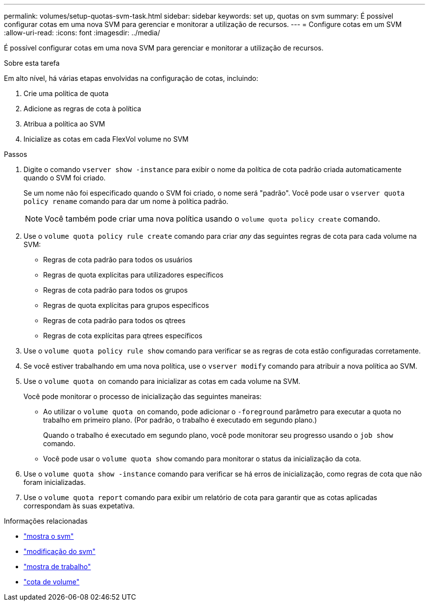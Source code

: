 ---
permalink: volumes/setup-quotas-svm-task.html 
sidebar: sidebar 
keywords: set up, quotas on svm 
summary: É possível configurar cotas em uma nova SVM para gerenciar e monitorar a utilização de recursos. 
---
= Configure cotas em um SVM
:allow-uri-read: 
:icons: font
:imagesdir: ../media/


[role="lead"]
É possível configurar cotas em uma nova SVM para gerenciar e monitorar a utilização de recursos.

.Sobre esta tarefa
Em alto nível, há várias etapas envolvidas na configuração de cotas, incluindo:

. Crie uma política de quota
. Adicione as regras de cota à política
. Atribua a política ao SVM
. Inicialize as cotas em cada FlexVol volume no SVM


.Passos
. Digite o comando `vserver show -instance` para exibir o nome da política de cota padrão criada automaticamente quando o SVM foi criado.
+
Se um nome não foi especificado quando o SVM foi criado, o nome será "padrão". Você pode usar o `vserver quota policy rename` comando para dar um nome à política padrão.

+
[NOTE]
====
Você também pode criar uma nova política usando o `volume quota policy create` comando.

====
. Use o `volume quota policy rule create` comando para criar _any_ das seguintes regras de cota para cada volume na SVM:
+
** Regras de cota padrão para todos os usuários
** Regras de quota explícitas para utilizadores específicos
** Regras de cota padrão para todos os grupos
** Regras de quota explícitas para grupos específicos
** Regras de cota padrão para todos os qtrees
** Regras de cota explícitas para qtrees específicos


. Use o `volume quota policy rule show` comando para verificar se as regras de cota estão configuradas corretamente.
. Se você estiver trabalhando em uma nova política, use o `vserver modify` comando para atribuir a nova política ao SVM.
. Use o `volume quota on` comando para inicializar as cotas em cada volume na SVM.
+
Você pode monitorar o processo de inicialização das seguintes maneiras:

+
** Ao utilizar o `volume quota on` comando, pode adicionar o `-foreground` parâmetro para executar a quota no trabalho em primeiro plano. (Por padrão, o trabalho é executado em segundo plano.)
+
Quando o trabalho é executado em segundo plano, você pode monitorar seu progresso usando o `job show` comando.

** Você pode usar o `volume quota show` comando para monitorar o status da inicialização da cota.


. Use o `volume quota show -instance` comando para verificar se há erros de inicialização, como regras de cota que não foram inicializadas.
. Use o `volume quota report` comando para exibir um relatório de cota para garantir que as cotas aplicadas correspondam às suas expetativa.


.Informações relacionadas
* link:https://docs.netapp.com/us-en/ontap-cli/vserver-show.html["mostra o svm"^]
* link:https://docs.netapp.com/us-en/ontap-cli/vserver-modify.html["modificação do svm"^]
* link:https://docs.netapp.com/us-en/ontap-cli/job-show.html["mostra de trabalho"^]
* link:https://docs.netapp.com/us-en/ontap-cli/search.html?q=volume+quota["cota de volume"^]

